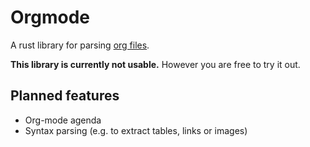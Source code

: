* Orgmode

A rust library for parsing [[https://orgmode.org/][org files]].

*This library is currently not usable.* However you are free to try it out.

** Planned features

- Org-mode agenda
- Syntax parsing (e.g. to extract tables, links or images)
